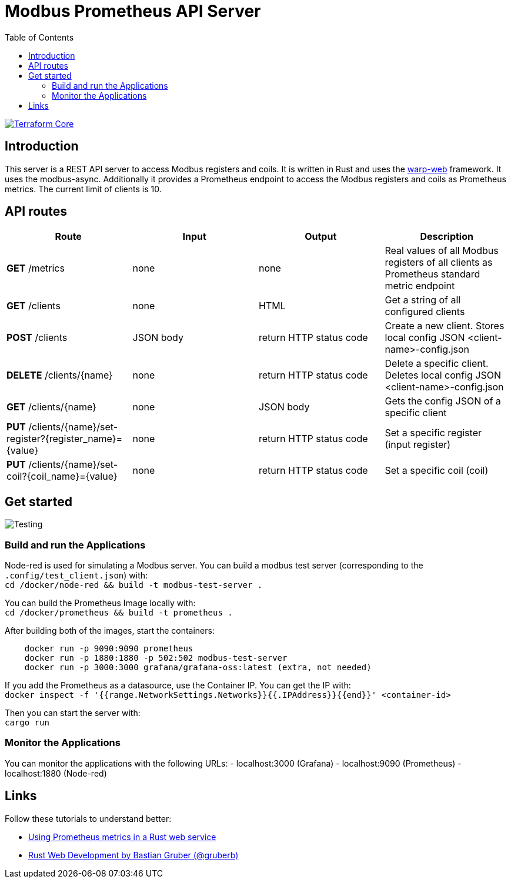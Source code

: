 = Modbus Prometheus API Server
:toc:
:imagesdir: doc/images

image::https://coveralls.io/repos/github/FabianBruenger/modbus-prometheus-api-server/badge.svg?branch=main[Terraform Core,link="https://coveralls.io/github/FabianBruenger/modbus-prometheus-api-server?branch=main"]

== Introduction

This server is a REST API server to access Modbus registers and coils. It is written in Rust and uses the https://docs.rs/warp/latest/warp/[warp-web] framework. It uses the modbus-async. Additionally it provides a Prometheus endpoint to access the Modbus registers and coils as Prometheus metrics. The current limit of clients is 10.

== API routes

[cols="1,1,1,1"]
|===
|Route |Input |Output |Description

|*GET* /metrics
|none
|none
|Real values of all Modbus registers of all clients as Prometheus standard metric endpoint

|*GET* /clients
|none
|HTML
|Get a string of all configured clients

|*POST* /clients
|JSON body
|return HTTP status code
|Create a new client. Stores local config JSON <client-name>-config.json

|*DELETE* /clients/{name}
|none
|return HTTP status code
|Delete a specific client. Deletes local config JSON <client-name>-config.json

|*GET* /clients/{name}
|none
|JSON body
|Gets the config JSON of a specific client

|*PUT* /clients/{name}/set-register?{register_name}={value}
|none
|return HTTP status code
|Set a specific register (input register)

|*PUT* /clients/{name}/set-coil?{coil_name}={value}
|none
|return HTTP status code
|Set a specific coil (coil)
|===

== Get started

image::testing.png[Testing,align="center"]

=== Build and run the Applications

Node-red is used for simulating a Modbus server. You can build a modbus test server (corresponding to the `.config/test_client.json`) with: +
    `cd /docker/node-red && build -t modbus-test-server .` 

You can build the Prometheus Image locally with: +
    `cd /docker/prometheus && build -t prometheus .`

After building both of the images, start the containers:
[source, bash]
----
    docker run -p 9090:9090 prometheus
    docker run -p 1880:1880 -p 502:502 modbus-test-server
    docker run -p 3000:3000 grafana/grafana-oss:latest (extra, not needed)
----

If you add the Prometheus as a datasource, use the Container IP. You can get the IP with: +
    `docker inspect -f '{{range.NetworkSettings.Networks}}{{.IPAddress}}{{end}}' <container-id>`

Then you can start the server with: +
    `cargo run`

=== Monitor the Applications

You can monitor the applications with the following URLs:
- localhost:3000 (Grafana)
- localhost:9090 (Prometheus)
- localhost:1880 (Node-red)

== Links

Follow these tutorials to understand better:

* https://blog.logrocket.com/using-prometheus-metrics-in-a-rust-web-service/[Using Prometheus metrics in a Rust web service]
* https://rustwebdevelopment.com[Rust Web Development by Bastian Gruber (@gruberb)]
